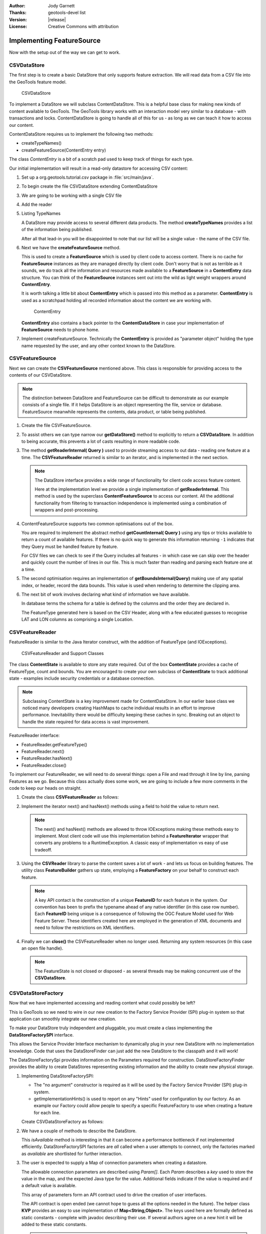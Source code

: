 :Author: Jody Garnett
:Thanks: geotools-devel list
:Version: |release|
:License: Creative Commons with attribution

Implementing FeatureSource
--------------------------

Now with the setup out of the way we can get to work.

CSVDataStore
^^^^^^^^^^^^

The first step is to create a basic DataStore that only supports feature extraction. We will read
data from a CSV file into the GeoTools feature model.

.. figure:: images/CSVDataStore.png
   
   CSVDataStore

To implement a DataStore we will subclass ContentDataStore. This is a helpful base class for
making new kinds of content available to GeoTools. The GeoTools library works with an interaction
model very similar to a database - with transactions and locks. ContentDataStore is going to handle
all of this for us - as long as we can teach it how to access our content.

ContentDataStore requires us to implement the following two methods:

* createTypeNames()
* createFeatureSource(ContentEntry entry) 

The class *ContentEntry* is a bit of a scratch pad used to keep track of things for each type.

Our initial implementation will result in a read-only datastore for accessing CSV content:

#. Set up a org.geotools.tutorial.csv package in :file:`src/main/java`.

#. To begin create the file CSVDataStore extending ContentDataStore

   .. literalinclude:: /../src/main/java/org/geotools/tutorial/csv/CSVDataStore.java
      :language: java
      :start-after: // header start
      :end-before: // header end

#. We are going to be working with a single CSV file

   .. literalinclude:: /../src/main/java/org/geotools/tutorial/csv/CSVDataStore.java
      :language: java
      :start-after: // constructor start
      :end-before: // constructor end

#. Add the reader

   .. literalinclude:: /../src/main/java/org/geotools/tutorial/csv/CSVDataStore.java
      :language: java
      :start-after: // reader start
      :end-before: // reader end


#. Listing TypeNames

   A DataStore may provide access to several different data products. The method **createTypeNames** provides a list of the information being published. 

   After all that lead-in you will be disappointed to note that our list will be a single value - the name of the CSV file.

   .. literalinclude:: /../src/main/java/org/geotools/tutorial/csv/CSVDataStore.java
      :language: java
      :start-after: // createTypeNames start
      :end-before: // createTypeNames end

#. Next we have the **createFeatureSource** method.

   This is used to create a **FeatureSource** which is used by client code to access content. There is no cache for **FeatureSource** instances as they are managed directly by client code. Don't worry that is not as terrible as it sounds, we do track all the information and resources made available to a **FeatureSource** in a **ContentEntry** data structure. You can think of the **FeatureSource** instances sent out into the wild as light weight wrappers around **ContentEntry**.

   It is worth talking a little bit about **ContentEntry** which is passed into this method as a parameter. **ContentEntry** is used as a scratchpad holding all recorded information about the content we are working with.

   .. figure:: images/ContentEntry.png
   
      ContentEntry

   **ContentEntry** also contains a back pointer to the **ContentDataStore** in case your implementation of **FeatureSource** needs to phone home.

#. Implement createFeatureSource. Technically the **ContentEntry** is provided as "parameter object" holding the type name requested by the user, and any other context known to the DataStore.

   .. literalinclude:: /../src/main/java/org/geotools/tutorial/csv/CSVDataStore.java
      :language: java
      :start-after: // createFeatureSource start
      :end-before: // createFeatureSource end

CSVFeatureSource
^^^^^^^^^^^^^^^^

Next we can create the **CSVFeatureSource** mentioned above. This class is responsible for providing access to the contents of our CSVDataStore. 

.. note:: The distinction between DataStore and FeatureSource can be difficult to demonstrate as our example consists of a single file. If it helps DataStore is an object representing the file, service or database. FeatureSource meanwhile represents the contents, data product, or table being published.

#. Create the file CSVFeatureSource.

   .. literalinclude:: /../src/main/java/org/geotools/tutorial/csv/CSVFeatureSource.java
      :language: java
      :start-after: // header
      :end-before: // getDataStore start

#. To assist others we can type narrow our **getDataStore()** method to explicitly to return a **CSVDataStore**. In addition to being accurate, this prevents a lot of casts resulting in more readable code.
  
   .. literalinclude:: /../src/main/java/org/geotools/tutorial/csv/CSVFeatureSource.java
      :language: java
      :start-after: // getDataStore start
      :end-before: // getDataStore end

#. The method **getReaderInternal( Query )** used to provide streaming access to out data - reading one feature at a time. The **CSVFeatureReader** returned is similar to an iterator, and is implemented in the next section.

   .. literalinclude:: /../src/main/java/org/geotools/tutorial/csv/CSVFeatureSource.java
      :language: java
      :start-after: // reader start
      :end-before: // reader end
      
   .. note:: The DataStore interface provides a wide range of functionality for client code access feature content.

      Here at the implementation level we provide a single implementation of **getReaderInternal**. This method is used by the superclass **ContentFeatureSource** to access our content. All the additional functionality from filtering to transaction independence is implemented using a combination of wrappers and post-processing.

#. ContentFeatureSource supports two common optimisations out of the box.
   
   You are required to implement the abstract method **getCountInternal( Query )** using any tips or tricks available to return a count of available features. If there is no quick way to generate this information returning ``-1`` indicates that they Query must be handled feature by feature.
   
   For CSV files we can check to see if the Query includes all features - in which case we can skip over the header and quickly count the number of lines in our file. This is much faster than reading and parsing each feature one at a time.
   
   .. literalinclude:: /../src/main/java/org/geotools/tutorial/csv/CSVFeatureSource.java
      :language: java
      :start-after: // count start
      :end-before: // count end
      
#. The second optimisation requires an implementation of **getBoundsInternal(Query)** making use of any spatial index, or header, record the data bounds. This value is used when rendering to determine the clipping area.

   .. literalinclude:: /../src/main/java/org/geotools/tutorial/csv/CSVFeatureSource.java
      :language: java
      :start-after: // bounds start
      :end-before: // bounds end

#. The next bit of work involves declaring what kind of information we have available.
   
   In database terms the schema for a table is defined by the columns and the order they are declared in.
   
   The FeatureType generated here is based on the CSV Header, along with a few educated guesses to recognise LAT and LON columns as comprising a single Location.

   .. literalinclude:: /../src/main/java/org/geotools/tutorial/csv/CSVFeatureSource.java
      :language: java
      :start-after: // schema start
      :end-before: // schema end

CSVFeatureReader
^^^^^^^^^^^^^^^^

FeatureReader is similar to the Java Iterator construct, with the addition of
FeatureType (and IOExceptions).

.. figure:: images/CSVFeatureReader.png
   
   CSVFeatureReader and Support Classes

The class **ContentState** is available to store any state required. Out of the box **ContentState** provides a cache of FeatureType, count and bounds. You are encouraged to create your own subclass of **ContentState** to track additional state - examples include security credentials or a database connection.

.. note:: Subclassing ContentState is a key improvement made for ContentDataStore. In our earlier base class we noticed many developers creating HashMaps to cache individual results in an effort to improve performance. Inevitability there would be difficulty keeping these caches in sync. Breaking out an object to handle the state required for data access is vast improvement.

FeatureReader interface:

* FeatureReader.getFeatureType()
* FeatureReader.next()
* FeatureReader.hasNext()
* FeatureReader.close()

To implement our FeatureReader, we will need to do several things: open a File and read through it
line by line, parsing Features as we go. Because this class actually does some work, we are going to include a few more comments in the code to keep our heads on straight.

1. Create the class **CSVFeatureReader** as follows:
   
   .. literalinclude:: /../src/main/java/org/geotools/tutorial/csv/CSVFeatureReader.java
      :language: java
      :end-before: // class definition end
      :append: }

2. Implement the iterator next() and hasNext() methods using a field to hold the value to return next.
   
   .. literalinclude:: /../src/main/java/org/geotools/tutorial/csv/CSVFeatureReader.java
      :language: java
      :start-after: // read start
      :end-before: // read end

   .. note:: The next() and hasNext() methods are allowed to throw IOExceptions making these methods easy to implement. Most client code will use this implementation behind a **FeatureIterator** wrapper that converts any problems to a RuntimeException. A classic easy of implementation vs easy of use tradeoff.


3. Using the **CSVReader** library to parse the content saves a lot of work - and lets us focus on building features. The utility class **FeatureBuilder** gathers up state, employing a **FeatureFactory** on your behalf to construct each feature.
   
   .. literalinclude:: /../src/main/java/org/geotools/tutorial/csv/CSVFeatureReader.java
      :language: java
      :start-after: // parse start
      :end-before: // parse end
   
   .. note:: A key API contact is the construction of a unique **FeatureID** for each feature in the system. Our convention has been to prefix the typename ahead of any native identifier (in this case row number). Each **FeatureID** being unique is a consequence of following the OGC Feature Model used for Web Feature Server. These identifiers created here are employed in the generation of XML documents and need to follow the restrictions on XML identifiers.

4. Finally we can **close()** the CSVFeatureReader when no longer used. Returning any system resources (in this case an open file handle).

   .. literalinclude:: /../src/main/java/org/geotools/tutorial/csv/CSVFeatureReader.java
      :language: java
      :start-after: // close start
      :end-before: // close end
   
   .. note:: The FeatureState is not closed or disposed - as several threads may be making concurrent use of the **CSVDataStore**.

   
CSVDataStoreFactory
^^^^^^^^^^^^^^^^^^^

Now that we have implemented accessing and reading content what could possibly be left?

This is GeoTools so we need to wire in our new creation to the Factory Service Provider (SPI) plug-in system so that application can smoothly integrate our new creation.


To make your DataStore truly independent and pluggable, you must create a class implementing the
**DataStoreFactorySPI** interface.

This allows the Service Provider Interface mechanism to dynamically plug in your new DataStore with
no implementation knowledge. Code that uses the DataStoreFinder can just add the new DataStore to
the classpath and it will work!

The DataStoreFactorySpi provides information on the Parameters required for construction.
DataStoreFactoryFinder provides the ability to create DataStores representing existing
information and the ability to create new physical storage.

1. Implementing DataStoreFactorySPI:
   
   * The "no argument" constructor is required as it will be used by the
     Factory Service Provider (SPI) plug-in system.
   * getImplementationHints() is used to report on any "Hints" used for configuration
     by our factory. As an example our Factory could allow people to specify a specific
     FeatureFactory to use when creating a feature for each line.
     
   Create CSVDataStoreFactory as follows:

   .. literalinclude:: /../src/main/java/org/geotools/tutorial/csv/CSVDataStoreFactory.java
      :language: java
      :end-before: // definition end

2. We have a couple of methods to describe the DataStore.

   This *isAvailable* method is interesting in that it can become a performance bottleneck if not implemented efficiently. DataStoreFactorySPI factories are *all* called when a user attempts to connect, only the factories marked as *available* are shortlisted for further interaction.

   .. literalinclude:: /../src/main/java/org/geotools/tutorial/csv/CSVDataStoreFactory.java
      :language: java
      :start-after: // metadata start
      :end-before: // metadata end

3. The user is expected to supply a Map of connection parameters when creating a datastore.
   
   The allowable connection parameters are described using *Param[]*. Each *Param* describes a *key* used to store the value in the map, and the expected Java type for the value. Additional fields indicate if the value is required and if a default value is available.
   
   This array of parameters form an API contract used to drive the creation of user interfaces.
   
   The API contract is open ended (we cannot hope to guess all the options needed in the future). The helper class **KVP** provides an easy to use implementation of **Map<String,Object>**. The keys used here are formally defined as static constants - complete with javadoc describing their use. If several authors agree on a new hint it will be added to these static constants.
   
   .. literalinclude:: /../src/main/java/org/geotools/tutorial/csv/CSVDataStoreFactory.java
      :language: java
      :start-after: // getParametersInfo start
      :end-before: // getParametersInfo end
      
   .. note:: Does anything really use this?
      
      The **gt-swing** module is able to construct a user interface based on these **Param**
      descriptions. The uDig and GeoServer projects have similar auto-generated screens.
      
      .. figure:: /tutorial/filter/images/shapeWizard1.png
         
         Shapefile User Parameters
      
      .. figure:: /tutorial/filter/images/shapeWizard2.png
        
        Shapefile Advanced Parameters

      
4. Next we have some code to check if a set of provided connection parameters can actually be used.
   
   .. literalinclude:: /../src/main/java/org/geotools/tutorial/csv/CSVDataStoreFactory.java
      :language: java
      :start-after: // canProcess start
      :end-before: // canProcess end
      
5. Armed with a map of connection parameters we can now create a Datastore for an **existing** csv file.

   Here is the code that finally calls our CSVDataStore constructor:
   
   .. literalinclude:: /../src/main/java/org/geotools/tutorial/csv/CSVDataStoreFactory.java
      :language: java
      :start-after: // createDataStore start
      :end-before: // createDataStore end

6. How about creating a DataStore for a **new** csv file?
     
   Since initially our DataStore is read-only we will just throw an UnsupportedOperationException at this time.

   .. literalinclude:: /../src/main/java/org/geotools/tutorial/csv/CSVDataStoreFactory.java
      :language: java
      :start-after: // createNewDataStore start
      :end-before: // createNewDataStore end
   
6. The Factory Service Provider (SPI) system operates by looking at the META-INF/services
   folder and checking for implemetnations of DataStoreFactorySpi

   To "register" our CSVDataStoreFactory please create the following in `src/main/resources/`:

   *  META-INF/services/org.geotools.data.DataStoreFactorySpi

   This file requires the filename of the factory that implements the DataStoreSpi interface.

   Fill in the following content for your **org.geotools.data.DataStoreFactorySpi** file::
    
       org.geotools.tutorial.csv.CSVDataStoreFactory
   
That is it, in the next section we will try out your new DataStore.
